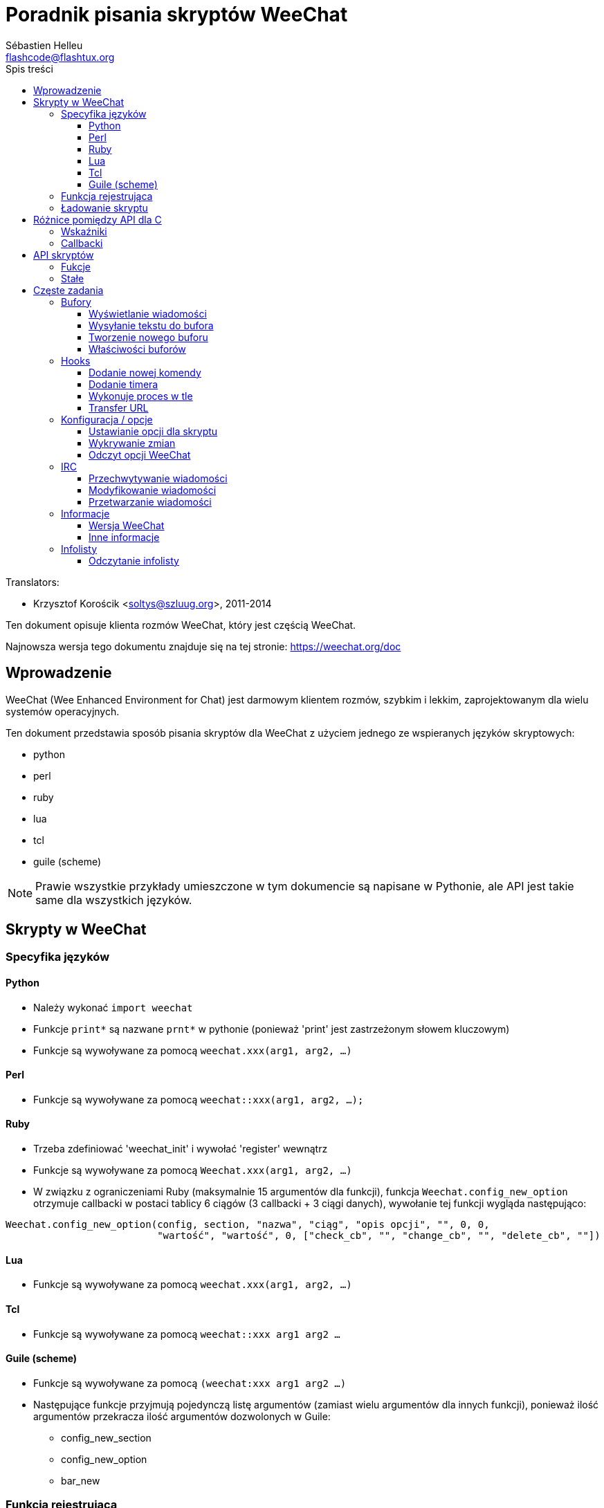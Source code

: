 = Poradnik pisania skryptów WeeChat
:author: Sébastien Helleu
:email: flashcode@flashtux.org
:toc2:
:toclevels: 3
:toc-title: Spis treści
:max-width: 100%


// TRANSLATION MISSING
Translators:

* Krzysztof Korościk <soltys@szluug.org>, 2011-2014


Ten dokument opisuje klienta rozmów WeeChat, który jest częścią WeeChat.

Najnowsza wersja tego dokumentu znajduje się na tej stronie:
https://weechat.org/doc


[[introduction]]
== Wprowadzenie

WeeChat (Wee Enhanced Environment for Chat) jest darmowym klientem rozmów, szybkim
i lekkim, zaprojektowanym dla wielu systemów operacyjnych.

Ten dokument przedstawia sposób pisania skryptów dla WeeChat z użyciem jednego ze
wspieranych języków skryptowych:

* python
* perl
* ruby
* lua
* tcl
* guile (scheme)

[NOTE]
Prawie wszystkie przykłady umieszczone w tym dokumencie są napisane w Pythonie,
ale API jest takie same dla wszystkich języków.

[[scripts_in_weechat]]
== Skrypty w WeeChat

[[languages_specificities]]
=== Specyfika języków

==== Python

* Należy wykonać `import weechat`
* Funkcje `print*` są nazwane `prnt*` w pythonie (ponieważ 'print' jest zastrzeżonym
  słowem kluczowym)
* Funkcje są wywoływane za pomocą `weechat.xxx(arg1, arg2, ...)`

==== Perl

* Funkcje są wywoływane za pomocą `weechat::xxx(arg1, arg2, ...);`

==== Ruby

* Trzeba zdefiniować 'weechat_init' i wywołać 'register' wewnątrz
* Funkcje są wywoływane za pomocą `Weechat.xxx(arg1, arg2, ...)`
* W związku z ograniczeniami Ruby (maksymalnie 15 argumentów dla funkcji), funkcja
  `Weechat.config_new_option` otrzymuje callbacki w postaci tablicy 6 ciągów
  (3 callbacki + 3 ciągi danych), wywołanie tej funkcji wygląda następująco:

[source,ruby]
----
Weechat.config_new_option(config, section, "nazwa", "ciąg", "opis opcji", "", 0, 0,
                          "wartość", "wartość", 0, ["check_cb", "", "change_cb", "", "delete_cb", ""])
----

==== Lua

* Funkcje są wywoływane za pomocą `weechat.xxx(arg1, arg2, ...)`

==== Tcl

* Funkcje są wywoływane za pomocą `weechat::xxx arg1 arg2 ...`

==== Guile (scheme)

* Funkcje są wywoływane za pomocą `(weechat:xxx arg1 arg2 ...)`
* Następujące funkcje przyjmują pojedynczą listę argumentów (zamiast wielu
  argumentów dla innych funkcji), ponieważ ilość argumentów przekracza ilość
  argumentów dozwolonych w Guile:
** config_new_section
** config_new_option
** bar_new

[[register_function]]
=== Funkcja rejestrująca

Wszystkie skrypty WeeChat muszą się "zarejestrować" w WeeChat, musi to być pierwsza
z funkcji WeeChat wywołana w skrypcie.

Prototyp:

[source,python]
----
weechat.register(nazwa, autor, wersja, licencja, opis, funkcja_wyłączająca, kodowanie)
----

Argumenty:

* 'nazwa': string, wewnętrzna nazwa skryptu
* 'autor': string, autor skryptu
* 'wersja': string, wersja
* 'licencja': string, licencja
* 'opis': string, krótki opis skryptu
* 'funkcja_wyłączająca': string, nazwa funkcji wywoływanej podczas wyładowania skryptu
  (może być pusty ciąg)
* 'kodowanie': string, kodowane skryptu (jeśli skrypt jest napisany
  w UTF-8 można nie podawać tej wartości - UTF-8 to domyślne kodowanie)

Przykład dla skryptu w każdym z języków:

* python:

[source,python]
----
import weechat

weechat.register("test_python", "FlashCode", "1.0", "GPL3", "Skrypt testowy", "", "")
weechat.prnt("", "Witaj z pythonowego skryptu!")
----

* perl:

[source,perl]
----
weechat::register("test_perl", "FlashCode", "1.0", "GPL3", "Skrypt testowy", "", "");
weechat::print("", "Witaj z perlowego skryptu!");
----

* ruby:

[source,ruby]
----
def weechat_init
  Weechat.register("test_ruby", "FlashCode", "1.0", "GPL3", "Skrypt testowy", "", "")
  Weechat.print("", "Witaj ze skryptu ruby!")
  return Weechat::WEECHAT_RC_OK
end
----

* lua:

[source,lua]
----
weechat.register("test_lua", "FlashCode", "1.0", "GPL3", "Skrypt testowy", "", "")
weechat.print("", "Witaj ze skryptu lua!")
----

* tcl:

[source,tcl]
----
weechat::register "test_tcl" "FlashCode" "1.0" "GPL3" "Skrypt testowy" "" ""
weechat::print "" "Witaj ze skryptu tcl!"
----

* guile (scheme):

[source,lisp]
----
(weechat:register "test_scheme" "FlashCode" "1.0" "GPL3" "Skrypt testowy" "" "")
(weechat:print "" "Witaj ze skryptu scheme!")
----

[[load_script]]
=== Ładowanie skryptu

Zaleca się używanie wtyczki "script" do ładowania skryptów, na przykład:

----
/script load script.py
/script load script.pl
/script load script.rb
/script load script.lua
/script load script.tcl
/script load script.scm
----

Każdy język posiada również swoją własną komendę:

----
/python load python/skrypt.py
/perl load perl/skrypt.pl
/ruby load ruby/skrypt.rb
/lua load lua/skrypt.lua
/tcl load tcl/skrypt.tcl
/guile load guile/skrypt.scm
----

Możesz zrobić dowiązanie w katalogu 'język/autoload' jeśli chcesz automatycznie
ładować skrypt po uruchomieniu WeeChat.

Na przykład dla Pythona:

----
$ cd ~/.weechat/python/autoload
$ ln -s ../skrypt.py
----

[NOTE]
Podczas instalacji skryptu za pomocą `/script install` automatycznie tworzone jest
dowiązanie w katalogu 'autoload'.

[[differences_with_c_api]]
== Różnice pomiędzy API dla C

API skryptów jest prawie takie same jak API dla wtyczek pisanych w C.
Możesz zajrzeć do 'Opisu API wtyczek WeeChat' po więcej informacji na temat
każdej z funkcji API: prototyp, argumenty, zwracane wartości, przykłady.

Ważne jest rozróżnienie 'wtyczki' od 'skryptu': 'wtyczka' jest plikiem binarnym
skompilowanym i załadowanym za pomocą komendy `/plugin`, natomiast 'skrypt' jest
plikiem tekstowym załadowanym przez wtyczkę jak 'python' za pomocą komendy
`/python`.

W momencie, kiedy Twój skrypt 'test.py' wywołuje funkcję z API Weechat, wygląda to tak:

....
               ┌────────────────────────┐        ╔══════════════════╗
               │     wtyczka python     │        ║  WeeChat "core"  ║
               ├──────────────┬─────────┤        ╟─────────┐        ║
test.py ─────► │ API skryptów │  C API  │ ─────► ║  C API  │        ║
               └──────────────┴─────────┘        ╚═════════╧════════╝
....

Kiedy WeeChat odwołuje się do Twojego skryptu 'test.py' wygląda to tak:

....
╔══════════════════╗        ┌────────────────────────┐
║  WeeChat "core"  ║        │     wtyczka python     │
║        ┌─────────╢        ├─────────┬──────────────┤
║        │  C API  ║ ─────► │  C API  │ API skryptów │ ─────► test.py
╚════════╧═════════╝        └─────────┴──────────────┘
....

[[pointers]]
=== Wskaźniki

Jak już zapewne wiecie nie ma prawdziwych "wskaźników" w skryptach. Dlatego kiedy
funkcja API zwraca wskaźnik, jest on konwertowany na ciąg dla skryptu.

Na przykład, jeśli funkcja zwraca wskaźnik 0x1234ab56 skrypt otrzyma ciąg
"0x1234ab56".

W sytuacji, kiedy funkcja API spodziewa się wskaźnika jako argumentu skrypt musi
przekazać go jako ciąg. Wtyczki napisane w C przekonwertują go na prawdziwy
wskaźnik, zanim wywołają funkcję z API C.

Dozwolone są puste ciągi lub "0x0", oznaczają NULL w C.
Na przykład, aby wyświetlić dane w rdzennym buforze (główny bufor WeeChat):

[source,python]
----
weechat.prnt("", "hi!")
----

[WARNING]
W wielu funkcjach, z powodów wydajności, WeeChat nie sprawdza poprawności wskaźników.
Do ciebie należy sprawdzenie poprawności przekazywanych wskaźników, w innym
wypadku możesz zobaczyć ładny raport o błędzie ;)

[[callbacks]]
=== Callbacki

Prawie wszystkie callbacki muszą zwrócić WEECHAT_RC_OK lub WEECHAT_RC_ERROR
(wyjątkiem jest callback modyfikujący, który zwraca ciąg).

Callbacki C używają argumentu "data", który jest wskaźnikiem. W API skryptów,
"data" jest ciągiem o dowolnej wartości (nie jest wskaźnikiem).

Przykłady callbacków dla każdego języka:

* python:

[source,python]
----
def timer_cb(data, remaining_calls):
    weechat.prnt("", "timer! data=%s" % data)
    return weechat.WEECHAT_RC_OK

weechat.hook_timer(1000, 0, 1, "timer_cb", "test")
----

* perl:

[source,perl]
----
sub timer_cb {
    my ($data, $remaining_calls) = @_;
    weechat::print("", "timer! data=$data");
    return weechat::WEECHAT_RC_OK;
}

weechat::hook_timer(1000, 0, 1, "timer_cb", "test");
----

* ruby:

[source,ruby]
----
def timer_cb(data, remaining_calls)
  Weechat.print("", "timer! data=#{data}");
  return Weechat::WEECHAT_RC_OK
end

Weechat.hook_timer(1000, 0, 1, "timer_cb", "test");
----

* lua:

[source,lua]
----
function timer_cb(data, remaining_calls)
    weechat.print("", "timer! data="..data)
    return weechat.WEECHAT_RC_OK
end

weechat.hook_timer(1000, 0, 1, "timer_cb", "test")
----

* tcl:

[source,tcl]
----
proc timer_cb { data remaining_calls } {
    weechat::print {} "timer! data=$data"
    return $::weechat::WEECHAT_RC_OK
}

weechat::hook_timer 1000 0 1 timer_cb test
----

* guile (scheme):

[source,lisp]
----
(define (timer_cb data remaining_calls)
  (weechat:print "" (string-append "timer! data=" data))
  weechat:WEECHAT_RC_OK
)

(weechat:hook_timer 1000 0 1 "timer_cb" "test")
----

[[script_api]]
== API skryptów

Więcej informacji o funkcjach w API, znajdziesz w 'Opisie API wtyczek WeeChat'.

[[script_api_functions]]
=== Fukcje

Lista funkcji w API skryptów:

[width="100%",cols="^1,10",options="header"]
|===
| Kategoria           | Funkcje
| ogólne              |
  register
| wtyczki             |
  plugin_get_name
| ciągi               |
  charset_set, iconv_to_internal, iconv_from_internal, gettext, ngettext, +
  strlen_screen, string_match, string_has_highlight, string_has_highlight_regex,
  string_mask_to_regex, string_remove_color, string_is_command_char,
  string_input_for_buffer, string_eval_expression
| katalogi            |
  mkdir_home, mkdir, mkdir_parents
| przechowywane listy |
  list_new, list_add, list_search, list_search_pos, list_casesearch,
  list_casesearch_pos, list_get, list_set, list_next, list_prev, list_string,
  list_size, list_remove, list_remove_all, list_free
| pliki konfiguracyjne|
  config_new, config_new_section, config_search_section, config_new_option,
  config_search_option, +
  config_string_to_boolean, config_option_reset, config_option_set,
  config_option_set_null, config_option_unset, config_option_rename,
  config_option_is_null, config_option_default_is_null, +
  config_boolean, config_boolean_default, config_integer, config_integer_default,
  config_string, config_string_default, config_color, config_color_default, +
  config_write_option, config_write_line, config_write, config_read,
  config_reload, +
  config_option_free, config_section_free_options, config_section_free,
  config_free, +
  config_get, config_get_plugin, config_is_set_plugin, config_set_plugin,
  config_set_desc_plugin, config_unset_plugin
| przypisania klawiszy|
  key_bind, key_unbind
| wyświetlanie        |
  prefix, color, print (for python: prnt), print_date_tags (for python:
  prnt_date_tags), print_y (for python: prnt_y), log_print
| hooks               |
  hook_command, hook_command_run, hook_timer, hook_fd, hook_process,
  hook_process_hashtable, hook_connect, hook_print, hook_signal,
  hook_signal_send, hook_hsignal, hook_hsignal_send, hook_config,
  hook_completion, hook_completion_list_add, hook_modifier, hook_modifier_exec,
  hook_info, hook_info_hashtable, hook_infolist, hook_focus, hook_set, unhook,
  unhook_all
| bufory              |
  buffer_new, current_buffer, buffer_search, buffer_search_main, buffer_clear,
  buffer_close, buffer_merge, buffer_unmerge, buffer_get_integer,
  buffer_get_string, buffer_get_pointer, buffer_set,
  buffer_string_replace_local_var, buffer_match_list
| okna                |
  current_window, window_search_with_buffer, window_get_integer,
  window_get_string, window_get_pointer, window_set_title
| lista nicków        |
  nicklist_add_group, nicklist_search_group, nicklist_add_nick,
  nicklist_search_nick, nicklist_remove_group, nicklist_remove_nick,
  nicklist_remove_all, nicklist_group_get_integer, nicklist_group_get_string,
  nicklist_group_get_pointer, nicklist_group_set, nicklist_nick_get_integer,
  nicklist_nick_get_string, nicklist_nick_get_pointer, nicklist_nick_set
| paski               |
  bar_item_search, bar_item_new, bar_item_update, bar_item_remove, bar_search,
  bar_new, bar_set, bar_update, bar_remove
| komendy             |
  command
| informacje          |
  info_get, info_get_hashtable
| infolisty           |
  infolist_new, infolist_new_item, infolist_new_var_integer,
  infolist_new_var_string, infolist_new_var_pointer, infolist_new_var_time, +
  infolist_get, infolist_next, infolist_prev, infolist_reset_item_cursor, +
  infolist_fields, infolist_integer, infolist_string, infolist_pointer, +
  infolist_time, infolist_free
| hdata               |
  hdata_get, hdata_get_var_offset, hdata_get_var_type_string,
  hdata_get_var_array_size, hdata_get_var_array_size_string,
  hdata_get_var_hdata, hdata_get_list, hdata_check_pointer, hdata_move,
  hdata_search, hdata_char, hdata_integer, hdata_long, hdata_string,
  hdata_pointer, hdata_time, hdata_hashtable, hdata_update, hdata_get_string
| uaktualnienie       |
  upgrade_new, upgrade_write_object, upgrade_read, upgrade_close
|===

[[script_api_constants]]
=== Stałe

Lista stałych w API skryptów:

[width="100%",cols="^1,10",options="header"]
|===
| Kategoria           | Stałe
| zwracane kody       |
  WEECHAT_RC_OK, WEECHAT_RC_OK_EAT, WEECHAT_RC_ERROR
| pliki konfiguracyjne|
  WEECHAT_CONFIG_READ_OK, WEECHAT_CONFIG_READ_MEMORY_ERROR,
  WEECHAT_CONFIG_READ_FILE_NOT_FOUND, WEECHAT_CONFIG_WRITE_OK,
  WEECHAT_CONFIG_WRITE_ERROR, WEECHAT_CONFIG_WRITE_MEMORY_ERROR, +
  WEECHAT_CONFIG_OPTION_SET_OK_CHANGED, WEECHAT_CONFIG_OPTION_SET_OK_SAME_VALUE,
  WEECHAT_CONFIG_OPTION_SET_ERROR, WEECHAT_CONFIG_OPTION_SET_OPTION_NOT_FOUND,
  WEECHAT_CONFIG_OPTION_UNSET_OK_NO_RESET, WEECHAT_CONFIG_OPTION_UNSET_OK_RESET,
  WEECHAT_CONFIG_OPTION_UNSET_OK_REMOVED, WEECHAT_CONFIG_OPTION_UNSET_ERROR
| posortowane listy   |
  WEECHAT_LIST_POS_SORT, WEECHAT_LIST_POS_BEGINNING, WEECHAT_LIST_POS_END
| hotlisty            |
  WEECHAT_HOTLIST_LOW, WEECHAT_HOTLIST_MESSAGE, WEECHAT_HOTLIST_PRIVATE,
  WEECHAT_HOTLIST_HIGHLIGHT
| hook process        |
  WEECHAT_HOOK_PROCESS_RUNNING, WEECHAT_HOOK_PROCESS_ERROR
| hook connect        |
  WEECHAT_HOOK_CONNECT_OK, WEECHAT_HOOK_CONNECT_ADDRESS_NOT_FOUND,
  WEECHAT_HOOK_CONNECT_IP_ADDRESS_NOT_FOUND, WEECHAT_HOOK_CONNECT_CONNECTION_REFUSED,
  WEECHAT_HOOK_CONNECT_PROXY_ERROR, WEECHAT_HOOK_CONNECT_LOCAL_HOSTNAME_ERROR,
  WEECHAT_HOOK_CONNECT_GNUTLS_INIT_ERROR, WEECHAT_HOOK_CONNECT_GNUTLS_HANDSHAKE_ERROR,
  WEECHAT_HOOK_CONNECT_MEMORY_ERROR, WEECHAT_HOOK_CONNECT_TIMEOUT,
  WEECHAT_HOOK_CONNECT_SOCKET_ERROR
| hook signal         |
  WEECHAT_HOOK_SIGNAL_STRING, WEECHAT_HOOK_SIGNAL_INT, WEECHAT_HOOK_SIGNAL_POINTER
|===

[[common_tasks]]
== Częste zadania

Ten rozdział przedstawia część częstych zadań z przykładami.
Użyto tu tylko część rzeczy dostępnych w API, dokładne informacje można znaleźć
w Opisie API wtyczek WeeChat'.

[[buffers]]
=== Bufory

[[buffers_display_messages]]
==== Wyświetlanie wiadomości

Pusty ciąg jest często używany podczas pracy z głównym buforem WeeChat. Dla
pozostałych buforów należy podać wskaźnik (jako ciąg, zobacz <<pointers,pointers>>).

Przykłady:

[source,python]
----
# wyświetl "witaj" w głównym buforze
weechat.prnt("", "witaj")

# wyświetl "witaj" w głównym buforze, ale nie zapisuj tego do pliku z logiem
# (tylko wersje >= 0.3.3)
weechat.prnt_date_tags("", 0, "no_log", "witaj")

# wyświetl "==>" przed wiadomością "witaj" w obecnym buforze
# (przedrostek i wiadomość muszą być oddzielone znakiem tabulacji)
weechat.prnt(weechat.current_buffer(), "==>\twitaj")

# wyświetla wiadomość o błędzie w głównym buforze (z przedrostkiem błąd)
weechat.prnt("", "%szłe argumenty" % weechat.prefix("błąd"))

# wyświetl wiadomość z kolorem w głównym buforze
weechat.prnt("", "text %sżółty na niebieskim" % weechat.color("yellow,blue"))

# przeszuka bufor i wyświetli wiadomość
# (pełna nazwa bufora to wtyczka.nazwa, na przykład: "irc.freenode.#weechat")
buffer = weechat.buffer_search("irc", "freenode.#weechat")
weechat.prnt(buffer, "wiadomość na kanale #weechat")

# inne rozwiązanie na znalezienie bufora IRC (lepsze)
# (zauważ, że serwer i kanał są oddzielone przecinkiem)
buffer = weechat.info_get("irc_buffer", "freenode,#weechat")
weechat.prnt(buffer, "wiadomość na kanale #weechat")
----

[NOTE]
Funkcja drukująca nazywa się `print` w Perl/Ruby/Lua/Tcl i `prnt` w Pythonie.

[[buffers_send_text]]
==== Wysyłanie tekstu do bufora

Możesz wysłać tekst lub komendę do bufora. Dokładnie tak jakby wpisać tekst
w linii poleceń i wcisnąć [Enter].

Przykłady:

[source,python]
----
# wykona polecenie "/help" w obecnym buforze (wyświetli się w głównym buforze)
weechat.command("", "/help")

# wyśle "witaj" na kanał #weechat (użytkownicy na kanale zobaczą wiadomość)
buffer = weechat.info_get("irc_buffer", "freenode,#weechat")
weechat.command(buffer, "witaj")
----

[[buffers_new]]
==== Tworzenie nowego buforu

Możesz stworzyć nowy bufor w skrypcie, następnie użyć go do wyświetlania wiadomości.

Dwa callbacki mogą zostać wywołane (są opcjonalne): jeden dla danych wejściowych
(kiedy wpiszesz tekst i naciśniesz [Enter] w buforze), drugi jest wywoływany
podczas zamykania bufora (na przykład przez `/buffer close`).

Przykłady:

[source,python]
----
# callback dla danych otrzymanych na wejściu
def buffer_input_cb(data, buffer, input_data):
    # ...
    return weechat.WEECHAT_RC_OK

# callback wywoływany przy zamknięciu bufora
def buffer_close_cb(data, buffer):
    # ...
    return weechat.WEECHAT_RC_OK

# tworzenie bufora
buffer = weechat.buffer_new("mybuffer", "buffer_input_cb", "", "buffer_close_cb", "")

# ustawianie tytułu
weechat.buffer_set(buffer, "title", "To jest tytuł mojego buforu.")

# wyłącza logowanie, przez ustawienie zmiennej lokalnej "no_log" na "1"
weechat.buffer_set(buffer, "localvar_set_no_log", "1")
----

[[buffers_properties]]
==== Właściwości buforów

Możesz odczytać właściwości buforów jako ciąg, liczbę lub wskaźnik.

Przykłady:

[source,python]
----
buffer = weechat.current_buffer()

number = weechat.buffer_get_integer(buffer, "number")
name = weechat.buffer_get_string(buffer, "name")
short_name = weechat.buffer_get_string(buffer, "short_name")
----

Możliwe jest dodanie, odczytanie lub kasowanie lokalnych zmiennych dla buforów:

[source,python]
----
# dodanie zmiennej lokalnej
weechat.buffer_set(buffer, "localvar_set_myvar", "my_value")

# odczyt zmiennej lokalnej
myvar = weechat.buffer_get_string(buffer, "localvar_myvar")

# kasowanie zmiennej lokalnej
weechat.buffer_set(buffer, "localvar_del_myvar", "")
----

Aby zobaczyć lokalne zmienne danego bufora, należy wykonać tą komendę w WeeChat:

----
/buffer localvar
----

[[hooks]]
=== Hooks

[[hook_command]]
==== Dodanie nowej komendy

Aby dodać nową komendę należy użyć `hook_command`. Można użyć własnego szablonu
dopełnień dla uzupełniania argumentów własnej komendy.

Przykład:

[source,python]
----
def my_command_cb(data, buffer, args):
    # ...
    return weechat.WEECHAT_RC_OK

hook = weechat.hook_command("myfilter", "opis myfilter",
    "[list] | [enable|disable|toggle [name]] | [add name plugin.buffer tags regex] | [del name|-all]",
    "description of arguments...",
    "list"
    " || enable %(filters_names)"
    " || disable %(filters_names)"
    " || toggle %(filters_names)"
    " || add %(filters_names) %(buffers_plugins_names)|*"
    " || del %(filters_names)|-all",
    "my_command_cb", "")
----

Następnie w WeeChat:

----
/help myfilter

/myfilter argumenty...
----

[[hook_timer]]
==== Dodanie timera

Do dodania timera służy `hook_timer`.

Przykład:

[source,python]
----
def timer_cb(data, remaining_calls):
    # ...
    return weechat.WEECHAT_RC_OK

# timer wywoływany co minutę, kiedy liczba sekund wynosi 00
weechat.hook_timer(60 * 1000, 60, 0, "timer_cb", "")
----

[[hook_process]]
==== Wykonuje proces w tle

Do wykonywania procesów w tle służy `hook_process`. Twoje callbacki zostaną
wywołane, kiedy dane będą gotowe. Może zostać wywołane wiele razy.

Dla ostatniego wykonania Twojego callbacku 'rc' jest ustawiane na 0, lub wartość
dodatnią, jest to kod zwracany przez komendę.

Przykład:

[source,python]
----
process_output = ""

def my_process_cb(data, command, rc, out, err):
    global process_output
    if out != "":
        process_output += out
    if int(rc) >= 0:
        weechat.prnt("", process_output)
    return weechat.WEECHAT_RC_OK

weechat.hook_process("/bin/ls -l /etc", 10 * 1000, "my_process_cb", "")
----

[[url_transfer]]
==== Transfer URL

_Nowe w wersji 0.3.7._

Aby pobrać URL (albo wysłać do URL), należy użyć funkcji `hook_process`, lub
`hook_process_hashtable` jeśli konieczne jest przekazanie parametrów.

Przykład transferu URL bez opcji: strona HTML jest otrzymywana jako "out"
(standardowe wyjście procesu):

[source,python]
----
# Wyświetla aktualną stabilną wersję WeeChat.
weechat_version = ""

def weechat_process_cb(data, command, rc, out, err):
    global weechat_version
    if out != "":
        weechat_version += out
    if int(rc) >= 0:
        weechat.prnt("", "Obecna wersja stabilna WeeChat: %s" % weechat_version)
    return weechat.WEECHAT_RC_OK

weechat.hook_process("url:https://weechat.org/dev/info/stable/",
                     30 * 1000, "weechat_process_cb", "")
----

[TIP]
Wszystkie informacje o WeeChat dostępne są na stronie https://weechat.org/dev/info

Przykładowy transfer URL z opcją: pobranie najnowszej wersji rozwojowej WeeChat
do pliku '/tmp/weechat-devel.tar.gz':

[source,python]
----
def my_process_cb(data, command, rc, out, err):
    if int(rc) >= 0:
        weechat.prnt("", "End of transfer (rc=%s)" % rc)
    return weechat.WEECHAT_RC_OK

weechat.hook_process_hashtable("url:https://weechat.org/files/src/weechat-devel.tar.gz",
                               {"file_out": "/tmp/weechat-devel.tar.gz"},
                               30 * 1000, "my_process_cb", "")
----

Więcej informacji o transferach URL i dostępnych opcjach dla funkcji
`hook_process` oraz `hook_process_hashtable` można znaleźć w 'Opisie API wtyczek'.

[[config_options]]
=== Konfiguracja / opcje

[[config_options_set_script]]
==== Ustawianie opcji dla skryptu

Funkcja `config_is_set_plugin` używana jest do sprawdzenia czy opcja jest ustawiona,
`config_set_plugin` ustawia opcję.

Example:

[source,python]
----
script_options = {
    "opcja1" : "wartość1",
    "opcja2" : "wartość2",
    "opcja3" : "wartość3",
}
for option, default_value in script_options.items():
    if not weechat.config_is_set_plugin(option):
        weechat.config_set_plugin(option, default_value)
----

[[config_options_detect_changes]]
==== Wykrywanie zmian

Do wykrywania zmian opcji skryptu służy `hook_config`.

Przykład:

[source,python]
----
SCRIPT_NAME = "myscript"

# ...

def config_cb(data, option, value):
    """Callback called when a script option is changed."""
    # na przykład, odczyt wszystkich opcji skryptu...
    # ...
    return weechat.WEECHAT_RC_OK

# ...

weechat.hook_config("plugins.var.python." + SCRIPT_NAME + ".*", "config_cb", "")
# dla innych języków, zmień "python" na swój język ("perl", "ruby", "lua" or "tcl")
----

[[config_options_weechat]]
==== Odczyt opcji WeeChat

Funkcja `config_get` zwraca wskaźnik do opcji. Następnie, w zależności od typu opcji,
należy wywołać `config_string`, `config_boolean`, `config_integer` lub
`config_color`.

[source,python]
----
# string
weechat.prnt("", "wartość opcji weechat.look.item_time_format to: %s"
                 % (weechat.config_string(weechat.config_get("weechat.look.item_time_format"))))

# boolean
weechat.prnt("", "wartość opcji weechat.look.day_change to: %d"
                 % (weechat.config_boolean(weechat.config_get("weechat.look.day_change"))))

# integer
weechat.prnt("", "wartość opcji weechat.look.scroll_page_percent to: %d"
                 % (weechat.config_integer(weechat.config_get("weechat.look.scroll_page_percent"))))

# color
weechat.prnt("", "wartość opcji weechat.color.chat_delimiters to: %s"
                 % (weechat.config_color(weechat.config_get("weechat.color.chat_delimiters"))))
----

[[irc]]
=== IRC

[[irc_catch_messages]]
==== Przechwytywanie wiadomości

Wtyczka IRC wysyła dwa sygnały dla otrzymanej wiadomości (`xxx` jest wewnętrzną
 nazwą serwera IRC, `yyy` to komenda IRC jak JOIN, QUIT, PRIVMSG, 301, ..):

xxxx,irc_in_yyy::
    sygnał wysłany przed przetworzeniem wiadomości

xxx,irc_in2_yyy::
    sygnał wysłany po przetworzeniu wiadomości

[source,python]
----
def join_cb(data, sygnał, signal_data):
    # sygnał to na przykład: "freenode,irc_in2_join"
    # signal_data to wiadomość IRC, na przykład: ":nick!user@host JOIN :#channel"
    nick = weechat.info_get("irc_nick_from_host", signal_data)
    server = signal.split(",")[0]
    channel = signal_data.split(":")[-1]
    buffer = weechat.info_get("irc_buffer", "%s,%s" % (server, channel))
    if buffer:
        weechat.prnt(buffer, "Eheh, %s has joined this channel!" % nick)
    return weechat.WEECHAT_RC_OK

# przydatne jest użycie "*" jako serwera, aby złapać wiadomość JOIN na wszystkich
# serwerach IRC
weechat.hook_signal("*,irc_in2_join", "join_cb", "")
----

[[irc_modify_messages]]
==== Modyfikowanie wiadomości

Wtyczka IRC wysyła "modyfikator" nazwany "irc_in_xxx" ("xxx" to komenda IRC) dla
otrzymanej wiadomości, żeby można było ją zmodyfikować.

[source,python]
----
def modifier_cb(data, modifier, modifier_data, string):
    # dodaje nazwę serwera do wszystkich otrzymanych wiadomości
    # (nie jest to może bardzo przydatne, ale to tylko przykład!)
    return "%s %s" % (string, modifier_data)

weechat.hook_modifier("irc_in_privmsg", "modifier_cb", "")
----

[WARNING]
Zniekształcone wiadomości mogą uszkodzić WeeChat, lub spowodować wiele problemów!

[[irc_message_parse]]
==== Przetwarzanie wiadomości

_Nowe w wersji 0.3.4._

Można przetwarzać wiadomości IRC za pomocą info_hashtable zwanej "irc_message_parse".

[source,python]
----
dict = weechat.info_get_hashtable("irc_message_parse",
                                  {"message": ":nick!user@host PRIVMSG #weechat :message here"})
weechat.prnt("", "dict: %s" % dict)

# wyjście:
#   dict: {'nick': 'nick', 'host': 'nick!user@host', 'command': 'PRIVMSG', 'arguments': '#weechat :message here', 'channel': '#weechat'}
----

[[infos]]
=== Informacje

[[infos_weechat_version]]
==== Wersja WeeChat

Najprostszym sposobem na sprawdzenie wersji to pozyskanie "version_number"
i wykonanie porównania między liczbą całkowitą a heksadecymalnym numerem wersji.

Przykład:

[source,python]
----
version = weechat.info_get("version_number", "") or 0
if int(version) >= 0x00030200:
    weechat.prnt("", "This is WeeChat 0.3.2 or newer")
else:
    weechat.prnt("", "This is WeeChat 0.3.1 or older")
----

[NOTE]
Wersje ≤ 0.3.1.1 zwracają pusty ciąg dla 'info_get("version_number")' należy
sprawdzić, czy zwracana wartość *nie* jest pusta.

Aby otrzymać ciąg z numerem wersji:

[source,python]
----
# wyświetli to na przykład "Version 0.3.2"
weechat.prnt("", "Version %s" % weechat.info_get("version", ""))
----

[[infos_other]]
==== Inne informacje

[source,python]
----
# katalog domowy WeeChat, na przykład: "/home/xxxx/.weechat"
weechat.prnt("", "Katalog domowy WeeChat: %s" % weechat.info_get("weechat_dir", ""))

# nieaktywność klawiatury
weechat.prnt("", "Nieaktywny od %s sekund" % weechat.info_get("inactivity", ""))
----

[[infolists]]
=== Infolisty

[[infolists_read]]
==== Odczytanie infolisty

Można odczytać infolisty wbudowane w WeeChat lub inne wtyczki.

Przykład:

[source,python]
----
# odczyta infolistę "buffer", aby otrzymać listę buforów
infolist = weechat.infolist_get("buffer", "", "")
if infolist:
    while weechat.infolist_next(infolist):
        name = weechat.infolist_string(infolist, "name")
        weechat.prnt("", "buffer: %s" % name)
    weechat.infolist_free(infolist)
----

[IMPORTANT]
Nie zapomnij wywołać `infolist_free`, aby zwolnić pamięć użyta przez infolistę,
ponieważ WeeChat nie zwolni automatycznie tej pamięci.
